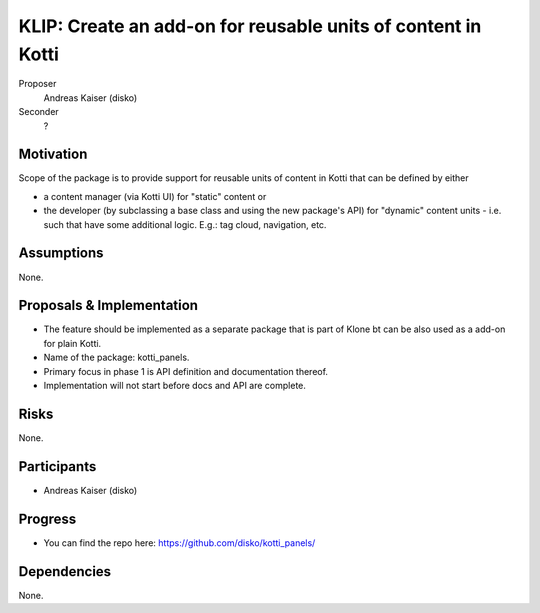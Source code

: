 .. _KLIP:

KLIP: Create an add-on for reusable units of content in Kotti
=============================================================

Proposer
    Andreas Kaiser (disko)

Seconder
    ?

Motivation
----------

Scope of the package is to provide support for reusable units of
content in Kotti that can be defined by either

-   a content manager (via Kotti UI) for "static" content or

-   the developer (by subclassing a base class and using the new
    package's API) for "dynamic" content units - i.e. such that have
    some additional logic.  E.g.: tag cloud, navigation, etc.

Assumptions
-----------

None.

Proposals & Implementation
--------------------------

-   The feature should be implemented as a separate package that is part of
    Klone bt can be also used as a add-on for plain Kotti.

-   Name of the package: kotti_panels.

-   Primary focus in phase 1 is API definition and documentation thereof.

-   Implementation will not start before docs and API are complete.

Risks
-----

None.

Participants
------------

-   Andreas Kaiser (disko)

Progress
--------

-   You can find the repo here: https://github.com/disko/kotti_panels/

Dependencies
------------

None.

